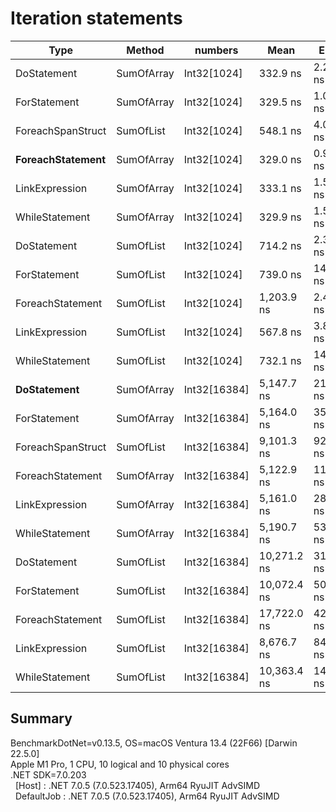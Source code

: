 * Iteration statements

| Type                 | Method     | numbers      | Mean        | Error     | Sedative  |
|----------------------+------------+--------------+-------------+-----------+-----------|
| DoStatement          | SumOfArray | Int32[1024]  | 332.9 ns    | 2.27 ns   | 2.12 ns   |
| ForStatement         | SumOfArray | Int32[1024]  | 329.5 ns    | 1.06 ns   | 0.94 ns   |
| ForeachSpanStruct    | SumOfList  | Int32[1024]  | 548.1 ns    | 4.07 ns   | 3.60 ns   |
| **ForeachStatement** | SumOfArray | Int32[1024]  | 329.0 ns    | 0.91 ns   | 0.81 ns   |
| LinkExpression       | SumOfArray | Int32[1024]  | 333.1 ns    | 1.52 ns   | 1.35 ns   |
| WhileStatement       | SumOfArray | Int32[1024]  | 329.9 ns    | 1.53 ns   | 1.36 ns   |
| DoStatement          | SumOfList  | Int32[1024]  | 714.2 ns    | 2.36 ns   | 1.97 ns   |
| ForStatement         | SumOfList  | Int32[1024]  | 739.0 ns    | 14.65 ns  | 16.28 ns  |
| ForeachStatement     | SumOfList  | Int32[1024]  | 1,203.9 ns  | 2.40 ns   | 2.00 ns   |
| LinkExpression       | SumOfList  | Int32[1024]  | 567.8 ns    | 3.84 ns   | 3.21 ns   |
| WhileStatement       | SumOfList  | Int32[1024]  | 732.1 ns    | 14.46 ns  | 19.30 ns  |
|----------------------+------------+--------------+-------------+-----------+-----------|
| **DoStatement**      | SumOfArray | Int32[16384] | 5,147.7 ns  | 21.64 ns  | 18.07 ns  |
| ForStatement         | SumOfArray | Int32[16384] | 5,164.0 ns  | 35.03 ns  | 32.76 ns  |
| ForeachSpanStruct    | SumOfList  | Int32[16384] | 9,101.3 ns  | 92.60 ns  | 86.62 ns  |
| ForeachStatement     | SumOfArray | Int32[16384] | 5,122.9 ns  | 11.88 ns  | 9.92 ns   |
| LinkExpression       | SumOfArray | Int32[16384] | 5,161.0 ns  | 28.37 ns  | 25.15 ns  |
| WhileStatement       | SumOfArray | Int32[16384] | 5,190.7 ns  | 53.71 ns  | 50.24 ns  |
| DoStatement          | SumOfList  | Int32[16384] | 10,271.2 ns | 31.02 ns  | 25.90 ns  |
| ForStatement         | SumOfList  | Int32[16384] | 10,072.4 ns | 50.44 ns  | 42.12 ns  |
| ForeachStatement     | SumOfList  | Int32[16384] | 17,722.0 ns | 42.21 ns  | 37.42 ns  |
| LinkExpression       | SumOfList  | Int32[16384] | 8,676.7 ns  | 84.21 ns  | 74.65 ns  |
| WhileStatement       | SumOfList  | Int32[16384] | 10,363.4 ns | 143.51 ns | 127.22 ns |

** Summary

#+begin_verse
BenchmarkDotNet=v0.13.5, OS=macOS Ventura 13.4 (22F66) [Darwin 22.5.0]
Apple M1 Pro, 1 CPU, 10 logical and 10 physical cores
.NET SDK=7.0.203
  [Host]     : .NET 7.0.5 (7.0.523.17405), Arm64 RyuJIT AdvSIMD
  DefaultJob : .NET 7.0.5 (7.0.523.17405), Arm64 RyuJIT AdvSIMD
#+end_verse
